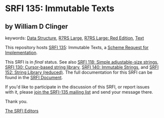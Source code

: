 
# SPDX-FileCopyrightText: 2025 Arthur A. Gleckler
# SPDX-License-Identifier: MIT
* SRFI 135: Immutable Texts

** by William D Clinger



keywords: [[https://srfi.schemers.org/?keywords=data-structure][Data Structure]], [[https://srfi.schemers.org/?keywords=r7rs-large][R7RS Large]], [[https://srfi.schemers.org/?keywords=r7rs-large-red][R7RS Large: Red Edition]], [[https://srfi.schemers.org/?keywords=text][Text]]

This repository hosts [[https://srfi.schemers.org/srfi-135/][SRFI 135]]: Immutable Texts, a [[https://srfi.schemers.org/][Scheme Request for Implementation]].

This SRFI is in /final/ status.
See also [[/srfi-118/][SRFI 118: Simple adjustable-size strings]], [[/srfi-130/][SRFI 130: Cursor-based string library]], [[/srfi-140/][SRFI 140: Immutable Strings]], and [[/srfi-152/][SRFI 152: String Library (reduced)]].
The full documentation for this SRFI can be found in the [[https://srfi.schemers.org/srfi-135/srfi-135.html][SRFI Document]].

If you'd like to participate in the discussion of this SRFI, or report issues with it, please [[https://srfi.schemers.org/srfi-135/][join the SRFI-135 mailing list]] and send your message there.

Thank you.

[[mailto:srfi-editors@srfi.schemers.org][The SRFI Editors]]
